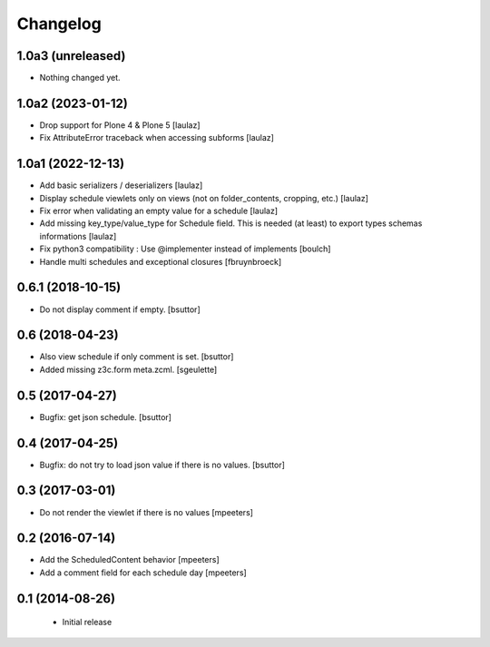 Changelog
=========

1.0a3 (unreleased)
------------------

- Nothing changed yet.


1.0a2 (2023-01-12)
------------------

- Drop support for Plone 4 & Plone 5
  [laulaz]

- Fix AttributeError traceback when accessing subforms
  [laulaz]


1.0a1 (2022-12-13)
------------------

- Add basic serializers / deserializers
  [laulaz]

- Display schedule viewlets only on views (not on folder_contents, cropping, etc.)
  [laulaz]

- Fix error when validating an empty value for a schedule
  [laulaz]

- Add missing key_type/value_type for Schedule field. This is needed (at least)
  to export types schemas informations
  [laulaz]

- Fix python3 compatibility : Use @implementer instead of implements
  [boulch]

- Handle multi schedules and exceptional closures
  [fbruynbroeck]


0.6.1 (2018-10-15)
------------------

- Do not display comment if empty.
  [bsuttor]


0.6 (2018-04-23)
----------------

- Also view schedule if only comment is set.
  [bsuttor]

- Added missing z3c.form meta.zcml.
  [sgeulette]


0.5 (2017-04-27)
----------------

- Bugfix: get json schedule.
  [bsuttor]


0.4 (2017-04-25)
----------------

- Bugfix: do not try to load json value if there is no values.
  [bsuttor]


0.3 (2017-03-01)
----------------

- Do not render the viewlet if there is no values
  [mpeeters]


0.2 (2016-07-14)
----------------

- Add the ScheduledContent behavior
  [mpeeters]

- Add a comment field for each schedule day
  [mpeeters]


0.1 (2014-08-26)
----------------

 * Initial release
